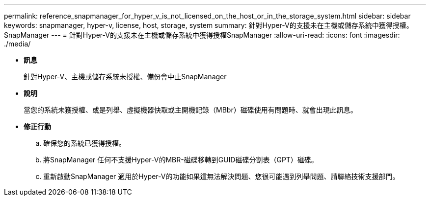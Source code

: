 ---
permalink: reference_snapmanager_for_hyper_v_is_not_licensed_on_the_host_or_in_the_storage_system.html 
sidebar: sidebar 
keywords: snapmanager, hyper-v, license, host, storage, system 
summary: 針對Hyper-V的支援未在主機或儲存系統中獲得授權。SnapManager 
---
= 針對Hyper-V的支援未在主機或儲存系統中獲得授權SnapManager
:allow-uri-read: 
:icons: font
:imagesdir: ./media/


* *訊息*
+
針對Hyper-V、主機或儲存系統未授權、備份會中止SnapManager

* *說明*
+
當您的系統未獲授權、或是列舉、虛擬機器快取或主開機記錄（MBbr）磁碟使用有問題時、就會出現此訊息。

* *修正行動*
+
.. 確保您的系統已獲得授權。
.. 將SnapManager 任何不支援Hyper-V的MBR-磁碟移轉到GUID磁碟分割表（GPT）磁碟。
.. 重新啟動SnapManager 適用於Hyper-V的功能如果這無法解決問題、您很可能遇到列舉問題、請聯絡技術支援部門。



